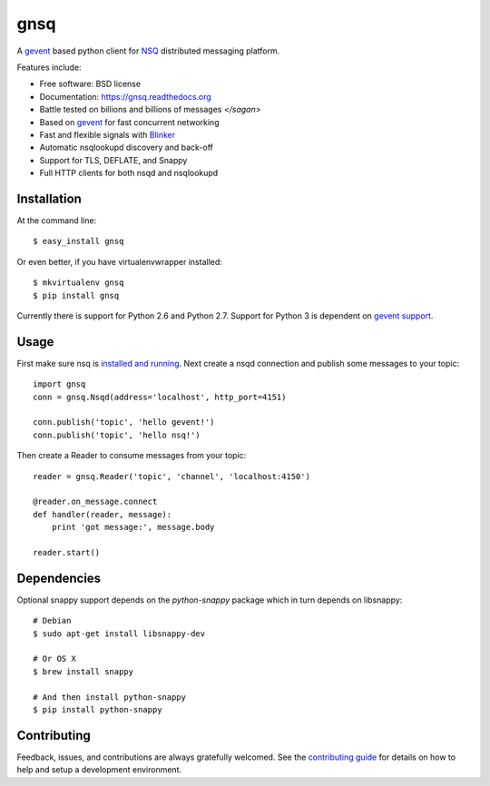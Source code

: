 ===============================
gnsq
===============================

.. image:: https://img.shields.io/pypi/v/gnsq.svg?style=flat
    :target: https://pypi.python.org/pypi/gnsq

.. image:: https://img.shields.io/travis/wtolson/gnsq/master.svg?style=flat
        :target: https://travis-ci.org/wtolson/gnsq

.. image:: https://img.shields.io/pypi/dm/gnsq.svg?style=flat
        :target: https://pypi.python.org/pypi/gnsq


A `gevent`_ based python client for `NSQ`_ distributed messaging platform.

Features include:

* Free software: BSD license
* Documentation: https://gnsq.readthedocs.org
* Battle tested on billions and billions of messages `</sagan>`
* Based on `gevent`_ for fast concurrent networking
* Fast and flexible signals with `Blinker`_
* Automatic nsqlookupd discovery and back-off
* Support for TLS, DEFLATE, and Snappy
* Full HTTP clients for both nsqd and nsqlookupd

Installation
------------

At the command line::

    $ easy_install gnsq

Or even better, if you have virtualenvwrapper installed::

    $ mkvirtualenv gnsq
    $ pip install gnsq

Currently there is support for Python 2.6 and Python 2.7. Support for Python 3
is dependent on `gevent support`_.

Usage
-----

First make sure nsq is `installed and running`_. Next create a nsqd connection
and publish some messages to your topic::

    import gnsq
    conn = gnsq.Nsqd(address='localhost', http_port=4151)

    conn.publish('topic', 'hello gevent!')
    conn.publish('topic', 'hello nsq!')

Then create a Reader to consume messages from your topic::

    reader = gnsq.Reader('topic', 'channel', 'localhost:4150')

    @reader.on_message.connect
    def handler(reader, message):
        print 'got message:', message.body

    reader.start()

Dependencies
------------

Optional snappy support depends on the `python-snappy` package which in turn
depends on libsnappy::

    # Debian
    $ sudo apt-get install libsnappy-dev

    # Or OS X
    $ brew install snappy

    # And then install python-snappy
    $ pip install python-snappy

Contributing
------------

Feedback, issues, and contributions are always gratefully welcomed. See the
`contributing guide`_ for details on how to help and setup a development
environment.


.. _gevent: http://gevent.org/
.. _NSQ: http://nsq.io/
.. _Blinker: http://pythonhosted.org/blinker/
.. _gevent support: https://github.com/surfly/gevent/issues/38
.. _installed and running: http://nsq.io/overview/quick_start.html
.. _contributing guide: https://github.com/wtolson/gnsq/blob/master/CONTRIBUTING.rst
